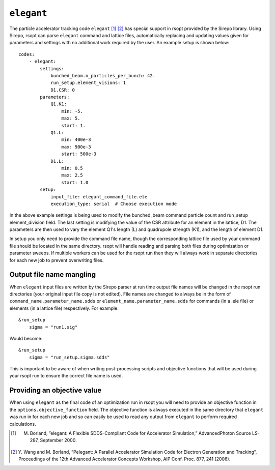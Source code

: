 .. _elegant_ref:

``elegant``
===========

The particle accelerator tracking code ``elegant`` [1]_ [2]_ has special support in rsopt provided by the Sirepo library.
Using Sirepo, rsopt can parse ``elegant`` command and lattice files, automatically replacing and updating values given
for parameters and settings with no additional work required by the user. An example setup is shown below::

    codes:
        - elegant:
            settings:
                bunched_beam.n_particles_per_bunch: 42.
                run_setup.element_visions: 1
                D1.CSR: 0
            parameters:
                Q1.K1:
                    min: -5.
                    max: 5.
                    start: 1.
                Q1.L:
                    min: 400e-3
                    max: 900e-3
                    start: 500e-3
                D1.L:
                    min: 0.5
                    max: 2.5
                    start: 1.0
            setup:
                input_file: elegant_command_file.ele
                execution_type: serial  # Choose execution mode

In the above example settings is being used to modify the bunched_beam command particle count and run_setup element_division field.
The last setting is modifying the value of the CSR attribute for an element in the lattice, D1.
The parameters are then used to vary the element Q1's length (L) and quadrupole strength (K1), and the length of
element D1.

In setup you only need to provide the command file name, though the corresponding lattice file used by your command file
should be located in the same directory. rsopt will handle reading and parsing both files during optimization or
parameter sweeps. If multiple workers can be used for the rsopt run then they will always work in separate directories for
each new job to prevent overwriting files.

.. _elegant_name_mangling:

Output file name mangling
-------------------------

When ``elegant`` input files are written by the Sirepo parser at run time output file names will be changed in the
rsopt run directories (your original input file copy is not edited). File names are changed to always be in the form of
``command_name.parameter_name.sdds`` or ``element_name.parameter_name.sdds`` for commands (in a .ele file) or elements
(in a lattice file) respectively. For example::

    &run_setup
        sigma = "run1.sig"

Would become::

    &run_setup
        sigma = "run_setup.sigma.sdds"

This is important to be aware of when writing post-processing scripts and objective functions that will be used during
your rsopt run to ensure the correct file name is used.

Providing an objective value
----------------------------
When using ``elegant`` as the final code of an optimization run in rsopt you will need to provide an objective function in the
``options.objective_function`` field. The objective function is always executed in the same directory that ``elegant``
was run in for each new job and so can easily be used to read any output from ``elegant`` to perform required calculations.


.. [1]  M. Borland, ”elegant: A Flexible SDDS-Compliant Code for Accelerator Simulation,” AdvancedPhoton Source LS-287, September 2000.
.. [2]  Y. Wang and M. Borland, ”Pelegant: A Parallel Accelerator Simulation Code for Electron
        Generation and Tracking”, Proceedings of the 12th Advanced Accelerator Concepts Workshop,
        AIP Conf. Proc. 877, 241 (2006).
